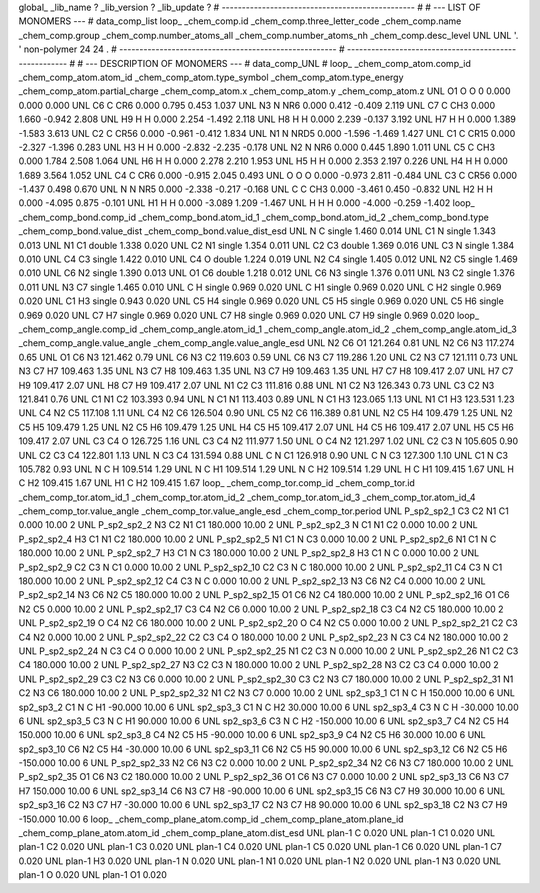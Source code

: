 global_
_lib_name         ?
_lib_version      ?
_lib_update       ?
# ------------------------------------------------
#
# ---   LIST OF MONOMERS ---
#
data_comp_list
loop_
_chem_comp.id
_chem_comp.three_letter_code
_chem_comp.name
_chem_comp.group
_chem_comp.number_atoms_all
_chem_comp.number_atoms_nh
_chem_comp.desc_level
UNL	UNL	'.		'	non-polymer	24	24	.
# ------------------------------------------------------
# ------------------------------------------------------
#
# --- DESCRIPTION OF MONOMERS ---
#
data_comp_UNL
#
loop_
_chem_comp_atom.comp_id
_chem_comp_atom.atom_id
_chem_comp_atom.type_symbol
_chem_comp_atom.type_energy
_chem_comp_atom.partial_charge
_chem_comp_atom.x
_chem_comp_atom.y
_chem_comp_atom.z
UNL          O1     O     O       0       0.000       0.000       0.000
UNL          C6     C   CR6   0.000       0.795       0.453       1.037
UNL          N3     N   NR6   0.000       0.412      -0.409       2.119
UNL          C7     C   CH3   0.000       1.660      -0.942       2.808
UNL          H9     H     H   0.000       2.254      -1.492       2.118
UNL          H8     H     H   0.000       2.239      -0.137       3.192
UNL          H7     H     H   0.000       1.389      -1.583       3.613
UNL          C2     C  CR56   0.000      -0.961      -0.412       1.834
UNL          N1     N  NRD5   0.000      -1.596      -1.469       1.427
UNL          C1     C  CR15   0.000      -2.327      -1.396       0.283
UNL          H3     H     H   0.000      -2.832      -2.235      -0.178
UNL          N2     N   NR6   0.000       0.445       1.890       1.011
UNL          C5     C   CH3   0.000       1.784       2.508       1.064
UNL          H6     H     H   0.000       2.278       2.210       1.953
UNL          H5     H     H   0.000       2.353       2.197       0.226
UNL          H4     H     H   0.000       1.689       3.564       1.052
UNL          C4     C   CR6   0.000      -0.915       2.045       0.493
UNL           O     O     O   0.000      -0.973       2.811      -0.484
UNL          C3     C  CR56   0.000      -1.437       0.498       0.670
UNL           N     N   NR5   0.000      -2.338      -0.217      -0.168
UNL           C     C   CH3   0.000      -3.461       0.450      -0.832
UNL          H2     H     H   0.000      -4.095       0.875      -0.101
UNL          H1     H     H   0.000      -3.089       1.209      -1.467
UNL           H     H     H   0.000      -4.000      -0.259      -1.402
loop_
_chem_comp_bond.comp_id
_chem_comp_bond.atom_id_1
_chem_comp_bond.atom_id_2
_chem_comp_bond.type
_chem_comp_bond.value_dist
_chem_comp_bond.value_dist_esd
UNL           N           C      single     1.460   0.014
UNL          C1           N      single     1.343   0.013
UNL          N1          C1      double     1.338   0.020
UNL          C2          N1      single     1.354   0.011
UNL          C2          C3      double     1.369   0.016
UNL          C3           N      single     1.384   0.010
UNL          C4          C3      single     1.422   0.010
UNL          C4           O      double     1.224   0.019
UNL          N2          C4      single     1.405   0.012
UNL          N2          C5      single     1.469   0.010
UNL          C6          N2      single     1.390   0.013
UNL          O1          C6      double     1.218   0.012
UNL          C6          N3      single     1.376   0.011
UNL          N3          C2      single     1.376   0.011
UNL          N3          C7      single     1.465   0.010
UNL           C           H      single     0.969   0.020
UNL           C          H1      single     0.969   0.020
UNL           C          H2      single     0.969   0.020
UNL          C1          H3      single     0.943   0.020
UNL          C5          H4      single     0.969   0.020
UNL          C5          H5      single     0.969   0.020
UNL          C5          H6      single     0.969   0.020
UNL          C7          H7      single     0.969   0.020
UNL          C7          H8      single     0.969   0.020
UNL          C7          H9      single     0.969   0.020
loop_
_chem_comp_angle.comp_id
_chem_comp_angle.atom_id_1
_chem_comp_angle.atom_id_2
_chem_comp_angle.atom_id_3
_chem_comp_angle.value_angle
_chem_comp_angle.value_angle_esd
UNL          N2          C6          O1     121.264    0.81
UNL          N2          C6          N3     117.274    0.65
UNL          O1          C6          N3     121.462    0.79
UNL          C6          N3          C2     119.603    0.59
UNL          C6          N3          C7     119.286    1.20
UNL          C2          N3          C7     121.111    0.73
UNL          N3          C7          H7     109.463    1.35
UNL          N3          C7          H8     109.463    1.35
UNL          N3          C7          H9     109.463    1.35
UNL          H7          C7          H8     109.417    2.07
UNL          H7          C7          H9     109.417    2.07
UNL          H8          C7          H9     109.417    2.07
UNL          N1          C2          C3     111.816    0.88
UNL          N1          C2          N3     126.343    0.73
UNL          C3          C2          N3     121.841    0.76
UNL          C1          N1          C2     103.393    0.94
UNL           N          C1          N1     113.403    0.89
UNL           N          C1          H3     123.065    1.13
UNL          N1          C1          H3     123.531    1.23
UNL          C4          N2          C5     117.108    1.11
UNL          C4          N2          C6     126.504    0.90
UNL          C5          N2          C6     116.389    0.81
UNL          N2          C5          H4     109.479    1.25
UNL          N2          C5          H5     109.479    1.25
UNL          N2          C5          H6     109.479    1.25
UNL          H4          C5          H5     109.417    2.07
UNL          H4          C5          H6     109.417    2.07
UNL          H5          C5          H6     109.417    2.07
UNL          C3          C4           O     126.725    1.16
UNL          C3          C4          N2     111.977    1.50
UNL           O          C4          N2     121.297    1.02
UNL          C2          C3           N     105.605    0.90
UNL          C2          C3          C4     122.801    1.13
UNL           N          C3          C4     131.594    0.88
UNL           C           N          C1     126.918    0.90
UNL           C           N          C3     127.300    1.10
UNL          C1           N          C3     105.782    0.93
UNL           N           C           H     109.514    1.29
UNL           N           C          H1     109.514    1.29
UNL           N           C          H2     109.514    1.29
UNL           H           C          H1     109.415    1.67
UNL           H           C          H2     109.415    1.67
UNL          H1           C          H2     109.415    1.67
loop_
_chem_comp_tor.comp_id
_chem_comp_tor.id
_chem_comp_tor.atom_id_1
_chem_comp_tor.atom_id_2
_chem_comp_tor.atom_id_3
_chem_comp_tor.atom_id_4
_chem_comp_tor.value_angle
_chem_comp_tor.value_angle_esd
_chem_comp_tor.period
UNL     P_sp2_sp2_1          C3          C2          N1          C1       0.000   10.00     2
UNL     P_sp2_sp2_2          N3          C2          N1          C1     180.000   10.00     2
UNL     P_sp2_sp2_3           N          C1          N1          C2       0.000   10.00     2
UNL     P_sp2_sp2_4          H3          C1          N1          C2     180.000   10.00     2
UNL     P_sp2_sp2_5          N1          C1           N          C3       0.000   10.00     2
UNL     P_sp2_sp2_6          N1          C1           N           C     180.000   10.00     2
UNL     P_sp2_sp2_7          H3          C1           N          C3     180.000   10.00     2
UNL     P_sp2_sp2_8          H3          C1           N           C       0.000   10.00     2
UNL     P_sp2_sp2_9          C2          C3           N          C1       0.000   10.00     2
UNL    P_sp2_sp2_10          C2          C3           N           C     180.000   10.00     2
UNL    P_sp2_sp2_11          C4          C3           N          C1     180.000   10.00     2
UNL    P_sp2_sp2_12          C4          C3           N           C       0.000   10.00     2
UNL    P_sp2_sp2_13          N3          C6          N2          C4       0.000   10.00     2
UNL    P_sp2_sp2_14          N3          C6          N2          C5     180.000   10.00     2
UNL    P_sp2_sp2_15          O1          C6          N2          C4     180.000   10.00     2
UNL    P_sp2_sp2_16          O1          C6          N2          C5       0.000   10.00     2
UNL    P_sp2_sp2_17          C3          C4          N2          C6       0.000   10.00     2
UNL    P_sp2_sp2_18          C3          C4          N2          C5     180.000   10.00     2
UNL    P_sp2_sp2_19           O          C4          N2          C6     180.000   10.00     2
UNL    P_sp2_sp2_20           O          C4          N2          C5       0.000   10.00     2
UNL    P_sp2_sp2_21          C2          C3          C4          N2       0.000   10.00     2
UNL    P_sp2_sp2_22          C2          C3          C4           O     180.000   10.00     2
UNL    P_sp2_sp2_23           N          C3          C4          N2     180.000   10.00     2
UNL    P_sp2_sp2_24           N          C3          C4           O       0.000   10.00     2
UNL    P_sp2_sp2_25          N1          C2          C3           N       0.000   10.00     2
UNL    P_sp2_sp2_26          N1          C2          C3          C4     180.000   10.00     2
UNL    P_sp2_sp2_27          N3          C2          C3           N     180.000   10.00     2
UNL    P_sp2_sp2_28          N3          C2          C3          C4       0.000   10.00     2
UNL    P_sp2_sp2_29          C3          C2          N3          C6       0.000   10.00     2
UNL    P_sp2_sp2_30          C3          C2          N3          C7     180.000   10.00     2
UNL    P_sp2_sp2_31          N1          C2          N3          C6     180.000   10.00     2
UNL    P_sp2_sp2_32          N1          C2          N3          C7       0.000   10.00     2
UNL       sp2_sp3_1          C1           N           C           H     150.000   10.00     6
UNL       sp2_sp3_2          C1           N           C          H1     -90.000   10.00     6
UNL       sp2_sp3_3          C1           N           C          H2      30.000   10.00     6
UNL       sp2_sp3_4          C3           N           C           H     -30.000   10.00     6
UNL       sp2_sp3_5          C3           N           C          H1      90.000   10.00     6
UNL       sp2_sp3_6          C3           N           C          H2    -150.000   10.00     6
UNL       sp2_sp3_7          C4          N2          C5          H4     150.000   10.00     6
UNL       sp2_sp3_8          C4          N2          C5          H5     -90.000   10.00     6
UNL       sp2_sp3_9          C4          N2          C5          H6      30.000   10.00     6
UNL      sp2_sp3_10          C6          N2          C5          H4     -30.000   10.00     6
UNL      sp2_sp3_11          C6          N2          C5          H5      90.000   10.00     6
UNL      sp2_sp3_12          C6          N2          C5          H6    -150.000   10.00     6
UNL    P_sp2_sp2_33          N2          C6          N3          C2       0.000   10.00     2
UNL    P_sp2_sp2_34          N2          C6          N3          C7     180.000   10.00     2
UNL    P_sp2_sp2_35          O1          C6          N3          C2     180.000   10.00     2
UNL    P_sp2_sp2_36          O1          C6          N3          C7       0.000   10.00     2
UNL      sp2_sp3_13          C6          N3          C7          H7     150.000   10.00     6
UNL      sp2_sp3_14          C6          N3          C7          H8     -90.000   10.00     6
UNL      sp2_sp3_15          C6          N3          C7          H9      30.000   10.00     6
UNL      sp2_sp3_16          C2          N3          C7          H7     -30.000   10.00     6
UNL      sp2_sp3_17          C2          N3          C7          H8      90.000   10.00     6
UNL      sp2_sp3_18          C2          N3          C7          H9    -150.000   10.00     6
loop_
_chem_comp_plane_atom.comp_id
_chem_comp_plane_atom.plane_id
_chem_comp_plane_atom.atom_id
_chem_comp_plane_atom.dist_esd
UNL    plan-1           C   0.020
UNL    plan-1          C1   0.020
UNL    plan-1          C2   0.020
UNL    plan-1          C3   0.020
UNL    plan-1          C4   0.020
UNL    plan-1          C5   0.020
UNL    plan-1          C6   0.020
UNL    plan-1          C7   0.020
UNL    plan-1          H3   0.020
UNL    plan-1           N   0.020
UNL    plan-1          N1   0.020
UNL    plan-1          N2   0.020
UNL    plan-1          N3   0.020
UNL    plan-1           O   0.020
UNL    plan-1          O1   0.020
